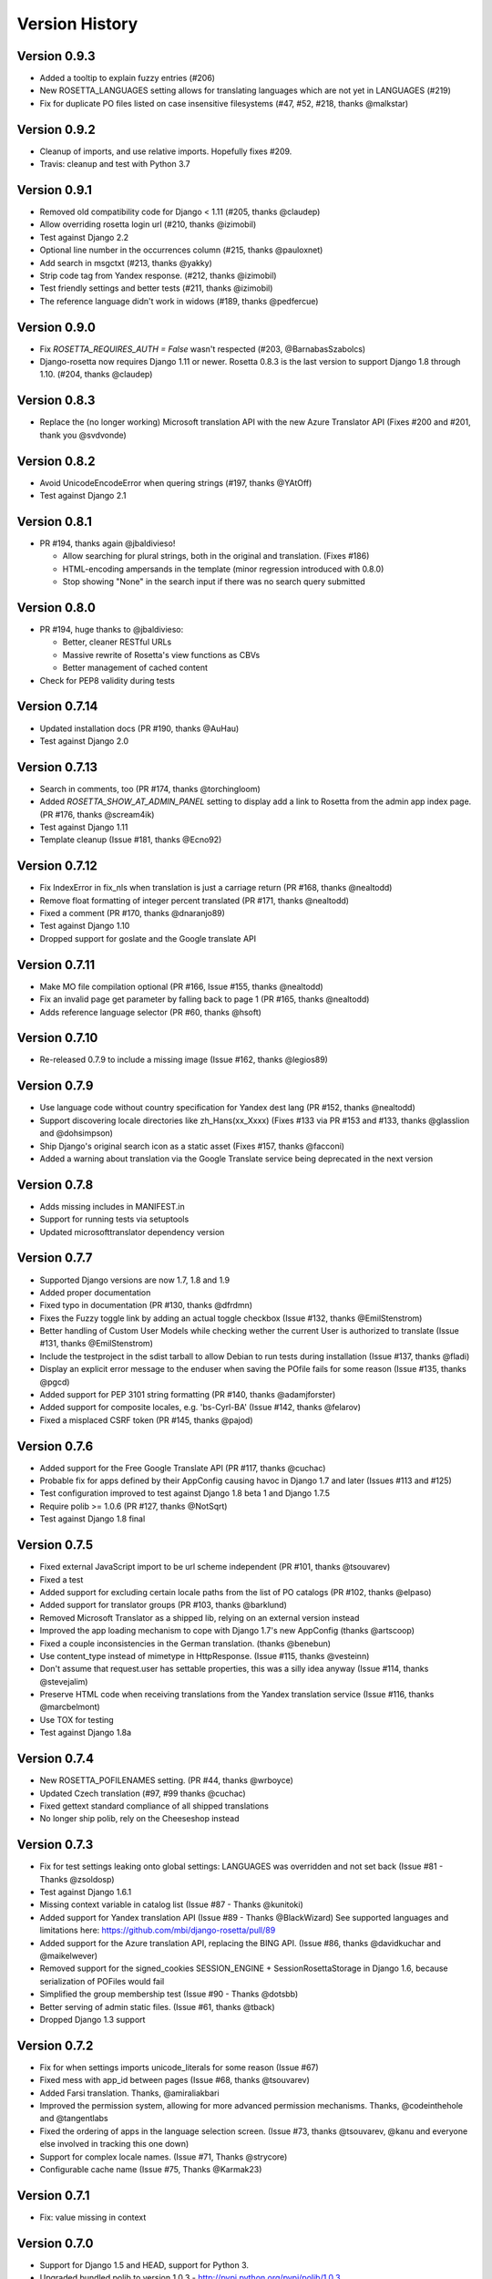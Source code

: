 Version History
===============


Version 0.9.3
-------------
* Added a tooltip to explain fuzzy entries (#206)
* New ROSETTA_LANGUAGES setting allows for translating languages which are not yet in LANGUAGES (#219)
* Fix for duplicate PO files listed on case insensitive filesystems (#47, #52, #218, thanks @malkstar)


Version 0.9.2
-------------
* Cleanup of imports, and use relative imports. Hopefully fixes #209.
* Travis: cleanup and test with Python 3.7


Version 0.9.1
-------------
* Removed old compatibility code for Django < 1.11 (#205, thanks @claudep)
* Allow overriding rosetta login url (#210, thanks @izimobil)
* Test against Django 2.2
* Optional line number in the occurrences column (#215, thanks @pauloxnet)
* Add search in msgctxt (#213, thanks @yakky)
* Strip code tag from Yandex response. (#212, thanks @izimobil)
* Test friendly settings and better tests (#211, thanks @izimobil)
* The reference language didn't work in widows (#189, thanks @pedfercue)


Version 0.9.0
-------------
* Fix `ROSETTA_REQUIRES_AUTH = False` wasn't respected (#203, @BarnabasSzabolcs)
* Django-rosetta now requires Django 1.11 or newer. Rosetta 0.8.3 is the last version to support Django 1.8 through 1.10. (#204, thanks @claudep)


Version 0.8.3
-------------
* Replace the (no longer working) Microsoft translation API with the new Azure Translator API (Fixes #200 and #201, thank you @svdvonde)


Version 0.8.2
-------------
* Avoid UnicodeEncodeError when quering strings (#197, thanks @YAtOff)
* Test against Django 2.1


Version 0.8.1
-------------
* PR #194, thanks again @jbaldivieso!

  * Allow searching for plural strings, both in the original and translation. (Fixes #186)
  * HTML-encoding ampersands in the template (minor regression introduced with 0.8.0)
  * Stop showing "None" in the search input if there was no search query submitted

Version 0.8.0
--------------
* PR #194, huge thanks to @jbaldivieso:

  * Better, cleaner RESTful URLs
  * Massive rewrite of Rosetta's view functions as CBVs
  * Better management of cached content

* Check for PEP8 validity during tests

Version 0.7.14
--------------
* Updated installation docs (PR #190, thanks @AuHau)
* Test against Django 2.0


Version 0.7.13
--------------
* Search in comments, too (PR #174, thanks @torchingloom)
* Added `ROSETTA_SHOW_AT_ADMIN_PANEL` setting to display add a link to Rosetta from the admin app index page. (PR #176, thanks @scream4ik)
* Test against Django 1.11
* Template cleanup (Issue #181, thanks @Ecno92)


Version 0.7.12
--------------
* Fix IndexError in fix_nls when translation is just a carriage return (PR #168, thanks @nealtodd)
* Remove float formatting of integer percent translated (PR #171, thanks @nealtodd)
* Fixed a comment (PR #170, thanks @dnaranjo89)
* Test against Django 1.10
* Dropped support for goslate and the Google translate API


Version 0.7.11
--------------
* Make MO file compilation optional (PR #166, Issue #155, thanks @nealtodd)
* Fix an invalid page get parameter by falling back to page 1 (PR #165, thanks @nealtodd)
* Adds reference language selector (PR #60, thanks @hsoft)

Version 0.7.10
--------------
* Re-released 0.7.9 to include a missing image (Issue #162, thanks @legios89)

Version 0.7.9
-------------
* Use language code without country specification for Yandex dest lang (PR #152, thanks @nealtodd)
* Support discovering locale directories like zh_Hans(xx_Xxxx) (Fixes #133 via PR #153 and #133, thanks @glasslion and @dohsimpson)
* Ship Django's original search icon as a static asset (Fixes #157, thanks @facconi)
* Added a warning about translation via the Google Translate service being deprecated in the next version


Version 0.7.8
-------------
* Adds missing includes in MANIFEST.in
* Support for running tests via setuptools
* Updated microsofttranslator dependency version

Version 0.7.7
-------------
* Supported Django versions are now 1.7, 1.8 and 1.9
* Added proper documentation
* Fixed typo in documentation (PR #130, thanks @dfrdmn)
* Fixes the Fuzzy toggle link by adding an actual toggle checkbox (Issue #132, thanks @EmilStenstrom)
* Better handling of Custom User Models while checking wether the current User is authorized to translate (Issue #131, thanks @EmilStenstrom)
* Include the testproject in the sdist tarball to allow Debian to run tests during installation (Issue #137, thanks @fladi)
* Display an explicit error message to the enduser when saving the POfile fails for some reason (Issue #135, thanks @pgcd)
* Added support for PEP 3101 string formatting (PR #140, thanks @adamjforster)
* Added support for composite locales, e.g. 'bs-Cyrl-BA' (Issue #142, thanks @felarov)
* Fixed a misplaced CSRF token (PR #145, thanks @pajod)


Version 0.7.6
-------------
* Added support for the Free Google Translate API (PR #117, thanks @cuchac)
* Probable fix for apps defined by their AppConfig causing havoc in Django 1.7 and later (Issues #113 and #125)
* Test configuration improved to test against Django 1.8 beta 1 and Django 1.7.5
* Require polib >= 1.0.6 (PR #127, thanks @NotSqrt)
* Test against Django 1.8 final


Version 0.7.5
-------------
* Fixed external JavaScript import to be url scheme independent (PR #101, thanks @tsouvarev)
* Fixed a test
* Added support for excluding certain locale paths from the list of PO catalogs (PR #102, thanks @elpaso)
* Added support for translator groups (PR #103, thanks @barklund)
* Removed Microsoft Translator as a shipped lib, relying on an external version instead
* Improved the app loading mechanism to cope with Django 1.7's new AppConfig (thanks @artscoop)
* Fixed a couple inconsistencies in the German translation. (thanks @benebun)
* Use content_type instead of mimetype in HttpResponse. (Issue #115, thanks @vesteinn)
* Don't assume that request.user has settable properties, this was a silly idea anyway (Issue #114, thanks @stevejalim)
* Preserve HTML code when receiving translations from the Yandex translation service (Issue #116, thanks @marcbelmont)
* Use TOX for testing
* Test against Django 1.8a


Version 0.7.4
-------------
* New ROSETTA_POFILENAMES setting. (PR #44, thanks @wrboyce)
* Updated Czech translation (#97, #99 thanks @cuchac)
* Fixed gettext standard compliance of all shipped translations
* No longer ship polib, rely on the Cheeseshop instead


Version 0.7.3
-------------
* Fix for test settings leaking onto global settings: LANGUAGES was overridden and not set back (Issue #81 - Thanks @zsoldosp)
* Test against Django 1.6.1
* Missing context variable in catalog list (Issue #87 - Thanks @kunitoki)
* Added support for Yandex translation API (Issue #89 - Thanks @BlackWizard) See supported languages and limitations here: https://github.com/mbi/django-rosetta/pull/89
* Added support for the Azure translation API, replacing the BING API. (Issue #86, thanks @davidkuchar and @maikelwever)
* Removed support for the signed_cookies SESSION_ENGINE + SessionRosettaStorage in Django 1.6, because serialization of POFiles would fail
* Simplified the group membership test (Issue #90 - Thanks @dotsbb)
* Better serving of admin static files. (Issue #61, thanks @tback)
* Dropped Django 1.3 support


Version 0.7.2
-------------
* Fix for when settings imports unicode_literals for some reason (Issue #67)
* Fixed mess with app_id between pages (Issue #68, thanks @tsouvarev)
* Added Farsi translation. Thanks, @amiraliakbari
* Improved the permission system, allowing for more advanced permission mechanisms. Thanks, @codeinthehole and @tangentlabs
* Fixed the ordering of apps in the language selection screen. (Issue #73, thanks @tsouvarev, @kanu and everyone else involved in tracking this one down)
* Support for complex locale names. (Issue #71, Thanks @strycore)
* Configurable cache name (Issue #75, Thanks @Karmak23)

Version 0.7.1
-------------
* Fix: value missing in context

Version 0.7.0
-------------
* Support for Django 1.5 and HEAD, support for Python 3.
* Upgraded bundled polib to version 1.0.3 - http://pypi.python.org/pypi/polib/1.0.3
* Support timezones on the last modified PO header. Thanks @jmoiron (Issue #43)
* Actually move to the next block when submitting a lot of translations (Issue #13)
* Add msgctxt to the entry hash to differentiate entries with context. Thanks @metalpriest (Issue #39)
* Better discovery of locale files on Django 1.4+ Thanks @tijs (Issues #63, #64)
* List apps in alphabetical order

Version 0.6.8
-------------
* Switched to a pluggable storage backend model to increase compatibility with Django 1.4. Cache and Session-based storages are provided.

Version 0.6.7
-------------
* Added a testproject to run tests
* Updated french translation. Thanks, @BertrandBordage
* Merged @sleepyjames' PR that fixes an error when pofile save path contains '.po' in the path
* Merged @rory's PR to correcty handle plural strings that have a leading/trailing newline (Issue #34)

Version 0.6.6
-------------
* Django 1.4 support (Issue #30, #33)
* Better handling of translation callbacks on Bing's translation API and support of composite locales (Issue #26)

Version 0.6.5
-------------
* Updated polib to 0.7.0
* Added ROSETTA_POFILE_WRAP_WIDTH setting to track the line-length of the updated Po file. (Issue #24)
* Renamed the ``messages``context variable to ``rosetta_messages`` prevent conflicts with ``django.contrib.messages`` (Issue #23)

Version 0.6.4
-------------
* Added ROSETTA_REQUIRES_AUTH option to grant access to non authenticated users (False by default)

Version 0.6.3
-------------
* Support for the Bing transation API service to replace Google's service which is no longer free.
